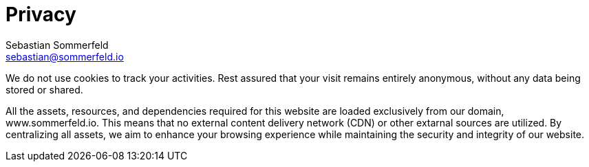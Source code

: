 = Privacy
Sebastian Sommerfeld <sebastian@sommerfeld.io>
:page-layout: static

We do not use cookies to track your activities. Rest assured that your visit remains entirely anonymous, without any data being stored or shared.

All the assets, resources, and dependencies required for this website are loaded exclusively from our domain, www.sommerfeld.io. This means that no external content delivery network (CDN) or other extarnal sources are utilized. By centralizing all assets, we aim to enhance your browsing experience while maintaining the security and integrity of our website.
